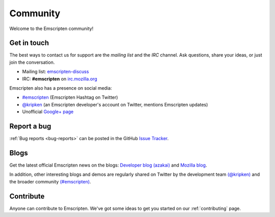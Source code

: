 .. _community:

=========
Community
=========

Welcome to the Emscripten community! 


.. _contact:

Get in touch
============

The best ways to contact us for support are the *mailing list* and the *IRC* channel. Ask questions, share your ideas, or just join the conversation.

- Mailing list: `emscripten-discuss <http://groups.google.com/group/emscripten-discuss>`_
- IRC: **#emscripten** on `irc.mozilla.org <https://wiki.mozilla.org/IRC>`_ 

Emscripten also has a presence on social media:

- `#emscripten <https://twitter.com/hashtag/emscripten>`_ (Emscripten Hashtag on Twitter)   
- `@kripken <https://twitter.com/kripken>`_ (an Emscripten developer's account on Twitter, mentions Emscripten updates)
- Unofficial `Google+ page <https://plus.google.com/100622854474489221138>`_


Report a bug
============

:ref:`Bug reports <bug-reports>` can be posted in the GitHub `Issue Tracker <https://github.com/kripken/emscripten/issues?state=open>`_.


.. _blogs:


Blogs
=====

Get the latest official Emscripten news on the blogs: `Developer blog (azakai) <http://mozakai.blogspot.com/>`_ and `Mozilla blog <https://blog.mozilla.org/blog/tag/emscripten/>`_.

In addition, other interesting blogs and demos are regularly shared on Twitter by the development team `(@kripken) <https://twitter.com/kripken>`_ and the broader community `(#emscripten) <https://twitter.com/hashtag/emscripten>`_. 

.. todo :: **HamishW** At some point in future would be nice to actually display RSS feeds from above links here. Perhaps including @kripken in feed. In this case would need a dedicated blogs link as well.


Contribute
==========

Anyone can contribute to Emscripten. We've got some ideas to get you started on our :ref:`contributing` page.
